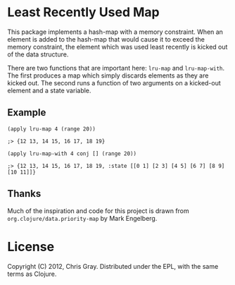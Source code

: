 
* Least Recently Used Map

  This package implements a hash-map with a memory constraint.  When
  an element is added to the hash-map that would cause it to exceed
  the memory constraint, the element which was used least recently is
  kicked out of the data structure.

  There are two functions that are important here: =lru-map= and
  =lru-map-with=.  The first produces a map which simply discards
  elements as they are kicked out.  The second runs a function of two
  arguments on a kicked-out element and a state variable.
  
** Example

=(apply lru-map 4 (range 20))=

=;> {12 13, 14 15, 16 17, 18 19}=

=(apply lru-map-with 4 conj [] (range 20))=

=;> {12 13, 14 15, 16 17, 18 19, :state [[0 1] [2 3] [4 5] [6 7] [8 9] [10 11]]}=
  
** Thanks

   Much of the inspiration and code for this project is drawn from
   =org.clojure/data.priority-map= by Mark Engelberg.
   
* License

  Copyright (C) 2012, Chris Gray.  Distributed under the EPL, with the
  same terms as Clojure.
